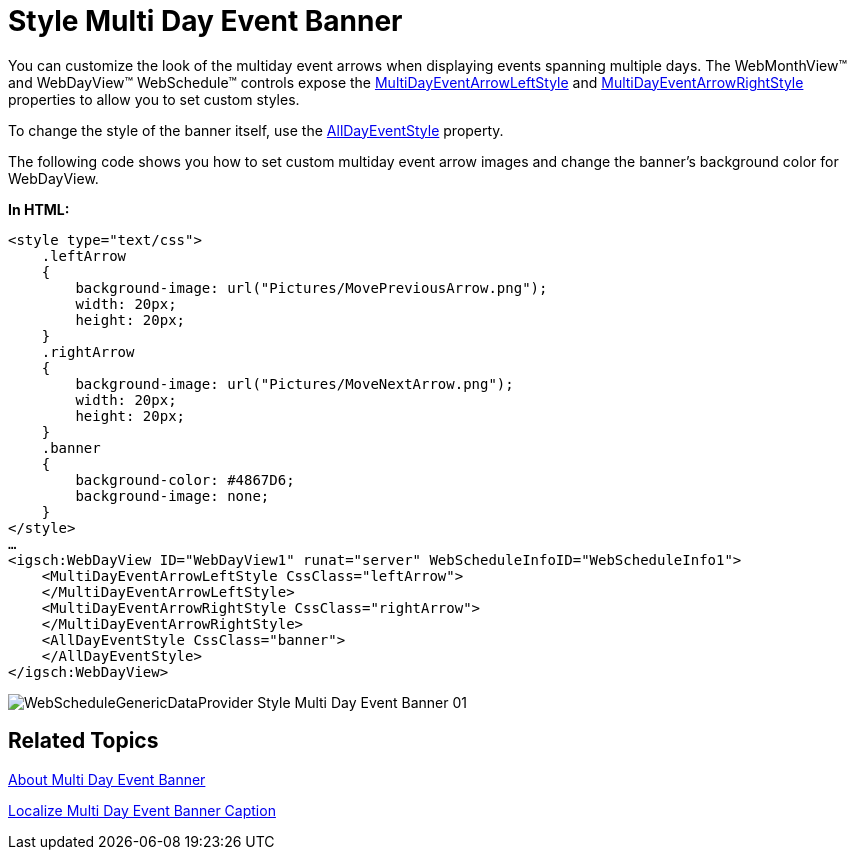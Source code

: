 ﻿////

|metadata|
{
    "name": "webschedulegenericdataprovider-style-multi-day-event-banner",
    "controlName": [],
    "tags": ["Events","How Do I","Styling"],
    "guid": "{E563D5DE-9205-4BFE-9A40-8C54A7E6FA95}",  
    "buildFlags": [],
    "createdOn": "0001-01-01T00:00:00Z"
}
|metadata|
////

= Style Multi Day Event Banner

You can customize the look of the multiday event arrows when displaying events spanning multiple days. The WebMonthView™ and WebDayView™ WebSchedule™ controls expose the link:infragistics4.webui.webschedule.v{ProductVersion}~infragistics.webui.webschedule.webdayview~multidayeventarrowleftstyle.html[MultiDayEventArrowLeftStyle] and link:infragistics4.webui.webschedule.v{ProductVersion}~infragistics.webui.webschedule.webdayview~multidayeventarrowrightstyle.html[MultiDayEventArrowRightStyle] properties to allow you to set custom styles.

To change the style of the banner itself, use the link:infragistics4.webui.webschedule.v{ProductVersion}~infragistics.webui.webschedule.webdayview~alldayeventstyle.html[AllDayEventStyle] property.

The following code shows you how to set custom multiday event arrow images and change the banner's background color for WebDayView.

*In HTML:*

----
<style type="text/css">
    .leftArrow 
    {
        background-image: url("Pictures/MovePreviousArrow.png");
        width: 20px;
        height: 20px;
    }
    .rightArrow 
    {
        background-image: url("Pictures/MoveNextArrow.png");
        width: 20px;
        height: 20px;
    }
    .banner 
    {
        background-color: #4867D6;
        background-image: none;
    }
</style>
…
<igsch:WebDayView ID="WebDayView1" runat="server" WebScheduleInfoID="WebScheduleInfo1">
    <MultiDayEventArrowLeftStyle CssClass="leftArrow">
    </MultiDayEventArrowLeftStyle>
    <MultiDayEventArrowRightStyle CssClass="rightArrow">
    </MultiDayEventArrowRightStyle>
    <AllDayEventStyle CssClass="banner">
    </AllDayEventStyle>
</igsch:WebDayView>
----

image::images/WebScheduleGenericDataProvider_Style_Multi_Day_Event_Banner_01.png[]

== Related Topics

link:webschedulegenericdataprovider-about-multi-day-event-banner.html[About Multi Day Event Banner]

link:webschedulegenericdataprovider-localize-multi-day-event-banner-caption.html[Localize Multi Day Event Banner Caption]